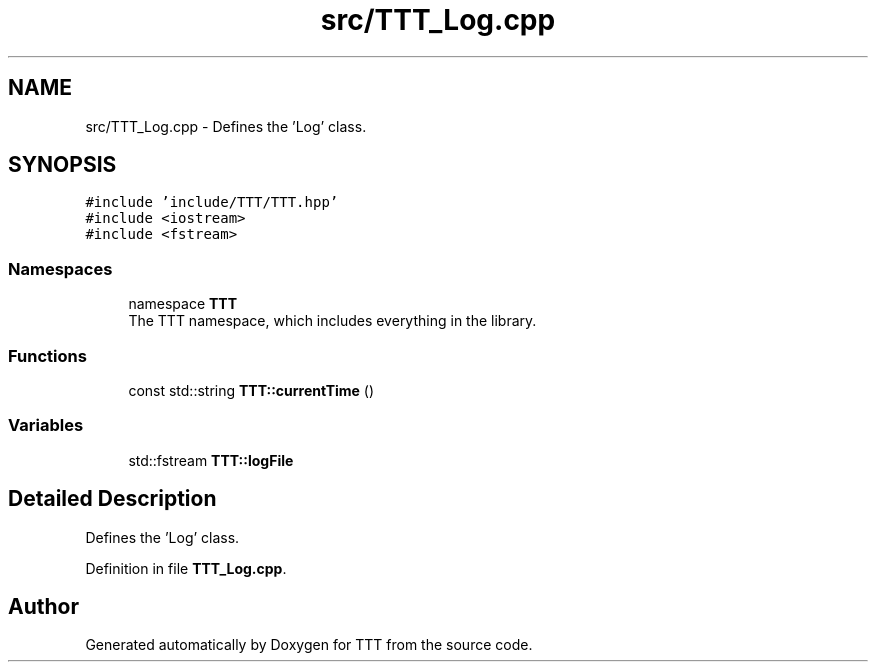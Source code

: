 .TH "src/TTT_Log.cpp" 3 "Mon Mar 6 2023" "Version 0" "TTT" \" -*- nroff -*-
.ad l
.nh
.SH NAME
src/TTT_Log.cpp \- Defines the 'Log' class\&.  

.SH SYNOPSIS
.br
.PP
\fC#include 'include/TTT/TTT\&.hpp'\fP
.br
\fC#include <iostream>\fP
.br
\fC#include <fstream>\fP
.br

.SS "Namespaces"

.in +1c
.ti -1c
.RI "namespace \fBTTT\fP"
.br
.RI "The TTT namespace, which includes everything in the library\&. "
.in -1c
.SS "Functions"

.in +1c
.ti -1c
.RI "const std::string \fBTTT::currentTime\fP ()"
.br
.in -1c
.SS "Variables"

.in +1c
.ti -1c
.RI "std::fstream \fBTTT::logFile\fP"
.br
.in -1c
.SH "Detailed Description"
.PP 
Defines the 'Log' class\&. 


.PP
Definition in file \fBTTT_Log\&.cpp\fP\&.
.SH "Author"
.PP 
Generated automatically by Doxygen for TTT from the source code\&.
